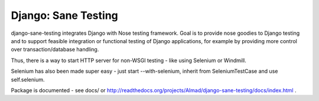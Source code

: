 Django: Sane Testing
========================

django-sane-testing integrates Django with Nose testing framework. Goal is to provide nose goodies to Django testing and to support feasible integration or functional testing of Django applications, for example by providing more control over transaction/database handling.

Thus, there is a way to start HTTP server for non-WSGI testing - like using Selenium or Windmill.

Selenium has also been made super easy - just start --with-selenium, inherit from SeleniumTestCase and use self.selenium.

Package is documented - see docs/ or http://readthedocs.org/projects/Almad/django-sane-testing/docs/index.html .
